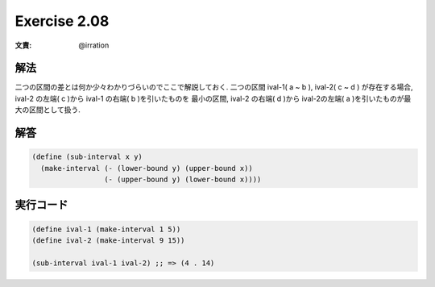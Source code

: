 Exercise 2.08
=====================

:文責: @irration

========
解法
========

二つの区間の差とは何か少々わかりづらいのでここで解説しておく.
二つの区間 ival-1( a ~ b ), ival-2( c ~ d ) が存在する場合, ival-2 の左端( c )から ival-1 の右端( b )を引いたものを 最小の区間, ival-2 の右端( d )から ival-2の左端( a )を引いたものが最大の区間として扱う.

========
解答
========

.. sourcecode:: scheme 

    (define (sub-interval x y)
      (make-interval (- (lower-bound y) (upper-bound x))
                     (- (upper-bound y) (lower-bound x))))

=================
実行コード
=================

.. sourcecode:: scheme 

    (define ival-1 (make-interval 1 5))
    (define ival-2 (make-interval 9 15))

    (sub-interval ival-1 ival-2) ;; => (4 . 14)


